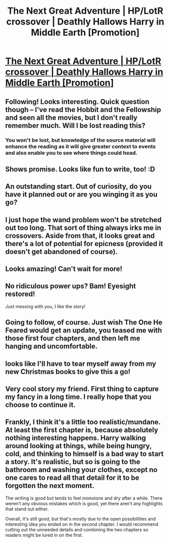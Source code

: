 #+TITLE: The Next Great Adventure | HP/LotR crossover | Deathly Hallows Harry in Middle Earth [Promotion]

* [[https://www.fanfiction.net/s/10925258/1/The-Next-Great-Adventure][The Next Great Adventure | HP/LotR crossover | Deathly Hallows Harry in Middle Earth [Promotion]]]
:PROPERTIES:
:Author: Taure
:Score: 39
:DateUnix: 1419781360.0
:DateShort: 2014-Dec-28
:FlairText: Promotion
:END:

** Following! Looks interesting. Quick question though -- I've read the Hobbit and the Fellowship and seen all the movies, but I don't really remember much. Will I be lost reading this?
:PROPERTIES:
:Author: practical_cat
:Score: 7
:DateUnix: 1419787048.0
:DateShort: 2014-Dec-28
:END:

*** You won't be lost, but knowledge of the source material will enhance the reading as it will give greater context to events and also enable you to see where things could head.
:PROPERTIES:
:Author: Taure
:Score: 2
:DateUnix: 1419788369.0
:DateShort: 2014-Dec-28
:END:


** Shows promise. Looks like fun to write, too! :D
:PROPERTIES:
:Author: The_Vox
:Score: 3
:DateUnix: 1419784386.0
:DateShort: 2014-Dec-28
:END:


** An outstanding start. Out of curiosity, do you have it planned out or are you winging it as you go?
:PROPERTIES:
:Author: truncation_error
:Score: 3
:DateUnix: 1419819445.0
:DateShort: 2014-Dec-29
:END:


** I just hope the wand problem won't be stretched out too long. That sort of thing always irks me in crossovers. Aside from that, it looks great and there's a lot of potential for epicness (provided it doesn't get abandoned of course).
:PROPERTIES:
:Author: Paraparakachak
:Score: 6
:DateUnix: 1419789736.0
:DateShort: 2014-Dec-28
:END:


** Looks amazing! Can't wait for more!
:PROPERTIES:
:Author: the_paper
:Score: 2
:DateUnix: 1419816052.0
:DateShort: 2014-Dec-29
:END:


** No ridiculous power ups? Bam! Eyesight restored!

Just messing with you, I like the story!
:PROPERTIES:
:Score: 2
:DateUnix: 1419871879.0
:DateShort: 2014-Dec-29
:END:


** Going to follow, of course. Just wish The One He Feared would get an update, you teased me with those first four chapters, and then left me hanging and uncomfortable.
:PROPERTIES:
:Author: Servalpur
:Score: 2
:DateUnix: 1419916786.0
:DateShort: 2014-Dec-30
:END:


** looks like I'll have to tear myself away from my new Christmas books to give this a go!
:PROPERTIES:
:Score: 1
:DateUnix: 1419832687.0
:DateShort: 2014-Dec-29
:END:


** Very cool story my friend. First thing to capture my fancy in a long time. I really hope that you choose to continue it.
:PROPERTIES:
:Author: TheWittyOstrich
:Score: 1
:DateUnix: 1419818065.0
:DateShort: 2014-Dec-29
:END:


** Frankly, I think it's a little too realistic/mundane. At least the first chapter is, because absolutely nothing interesting happens. Harry walking around looking at things, while being hungry, cold, and thinking to himself is a bad way to start a story. It's realistic, but so is going to the bathroom and washing your clothes, except no one cares to read all that detail for it to be forgotten the next moment.

The writing is good but tends to feel monotone and dry after a while. There weren't any obvious mistakes which is good, yet there aren't any highlights that stand out either.

Overall, it's still good, but that's mostly due to the open possibilities and interesting idea you ended on in the second chapter. I would recommend cutting out the unneeded details and combining the two chapters so readers might be lured in on the first.
:PROPERTIES:
:Author: zajhein
:Score: 1
:DateUnix: 1419853932.0
:DateShort: 2014-Dec-29
:END:
